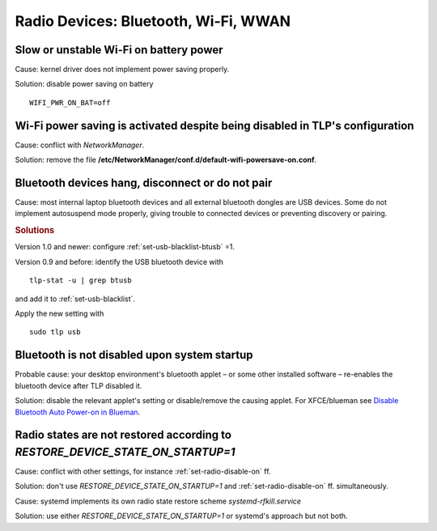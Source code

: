 Radio Devices: Bluetooth, Wi-Fi, WWAN
=====================================

Slow or unstable Wi-Fi on battery power
---------------------------------------
Cause: kernel driver does not implement power saving properly.

Solution: disable power saving on battery ::

    WIFI_PWR_ON_BAT=off

Wi-Fi power saving is activated despite being disabled in TLP's configuration
-----------------------------------------------------------------------------
Cause: conflict with `NetworkManager`.

Solution: remove the file **/etc/NetworkManager/conf.d/default-wifi-powersave-on.conf**.

.. _faq-bluetooth-unstable:

Bluetooth devices hang, disconnect or do not pair
-------------------------------------------------
Cause: most internal laptop bluetooth devices and all external bluetooth
dongles are USB devices. Some do not implement autosuspend mode properly,
giving trouble to connected devices or preventing discovery or pairing.

.. rubric:: Solutions

Version 1.0 and newer: configure :ref:`set-usb-blacklist-btusb` =1.

Version 0.9 and before: identify the USB bluetooth device with ::

    tlp-stat -u | grep btusb

and add it to :ref:`set-usb-blacklist`.

Apply the new setting with ::

    sudo tlp usb

Bluetooth is not disabled upon system startup
---------------------------------------------
Probable cause: your desktop environment's bluetooth applet – or some other
installed software – re-enables the bluetooth device after TLP disabled it.

Solution: disable the relevant applet's setting or disable/remove the causing
applet. For XFCE/blueman see
`Disable Bluetooth Auto Power-on in Blueman <https://winaero.com/blog/disable-bluetooth-auto-power-blueman/>`_.

Radio states are not restored according to `RESTORE_DEVICE_STATE_ON_STARTUP=1`
------------------------------------------------------------------------------
Cause: conflict with other settings, for instance :ref:`set-radio-disable-on` ff.

Solution: don't use `RESTORE_DEVICE_STATE_ON_STARTUP=1` and
:ref:`set-radio-disable-on` ff. simultaneously.

Cause: systemd implements its own radio state restore scheme
`systemd-rfkill.service`

Solution: use either `RESTORE_DEVICE_STATE_ON_STARTUP=1` or systemd's approach
but not both.
